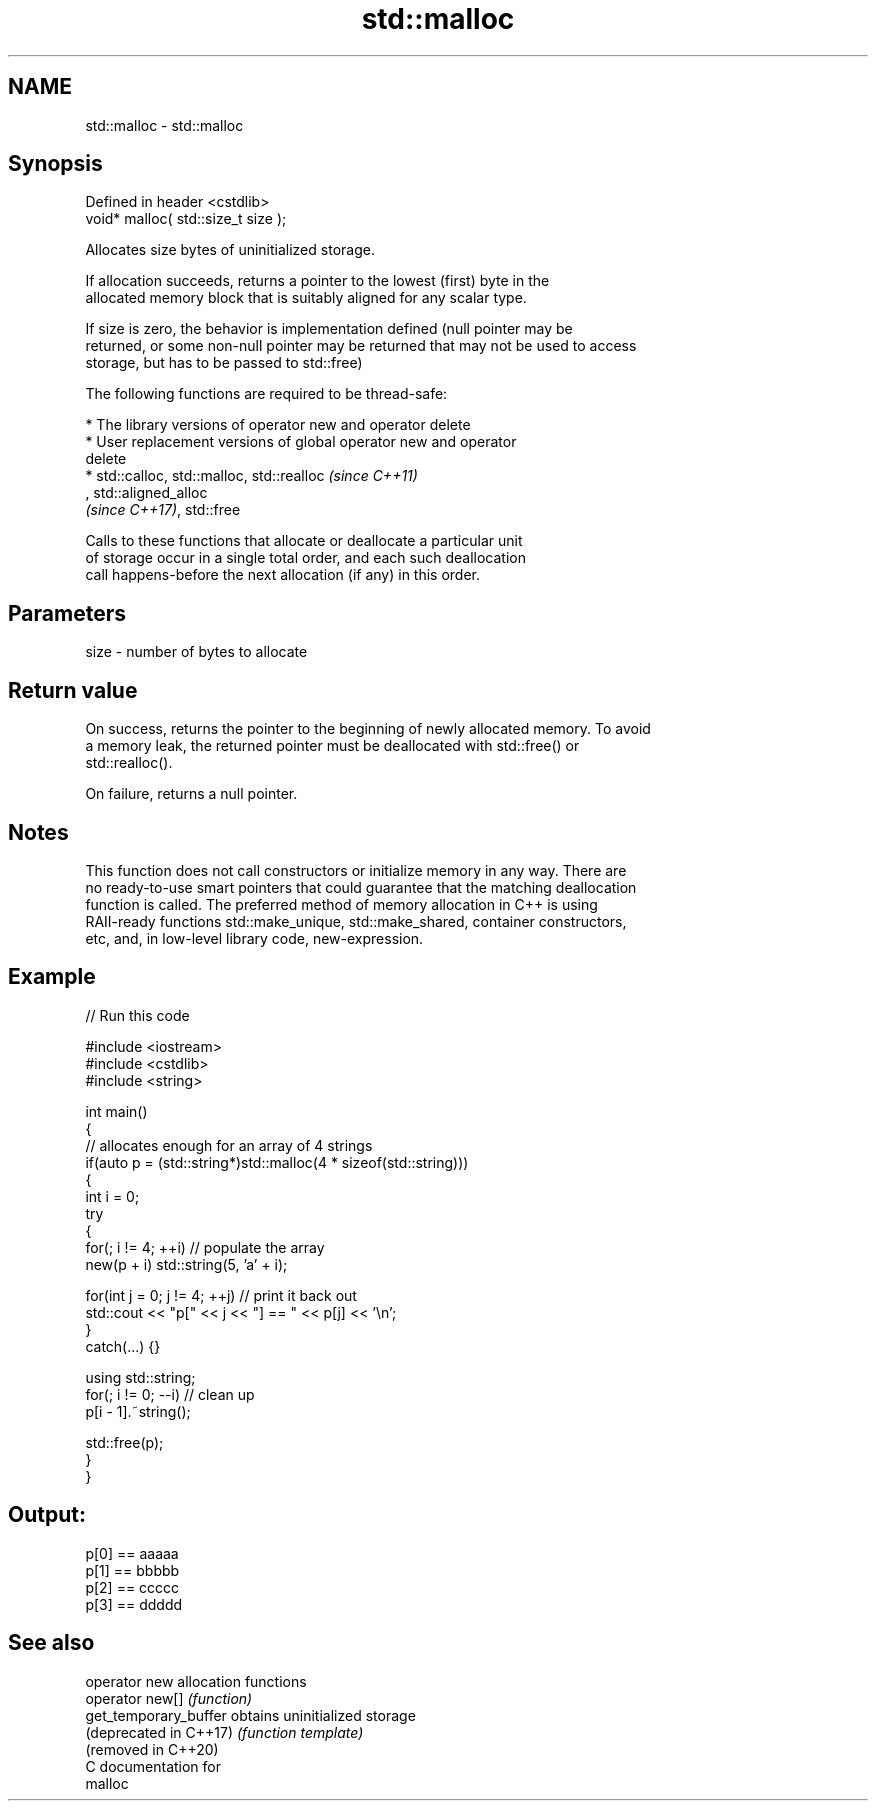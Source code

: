 .TH std::malloc 3 "2021.11.17" "http://cppreference.com" "C++ Standard Libary"
.SH NAME
std::malloc \- std::malloc

.SH Synopsis
   Defined in header <cstdlib>
   void* malloc( std::size_t size );

   Allocates size bytes of uninitialized storage.

   If allocation succeeds, returns a pointer to the lowest (first) byte in the
   allocated memory block that is suitably aligned for any scalar type.

   If size is zero, the behavior is implementation defined (null pointer may be
   returned, or some non-null pointer may be returned that may not be used to access
   storage, but has to be passed to std::free)

   The following functions are required to be thread-safe:

     * The library versions of operator new and operator delete
     * User replacement versions of global operator new and operator
       delete
     * std::calloc, std::malloc, std::realloc                             \fI(since C++11)\fP
       , std::aligned_alloc
       \fI(since C++17)\fP, std::free

   Calls to these functions that allocate or deallocate a particular unit
   of storage occur in a single total order, and each such deallocation
   call happens-before the next allocation (if any) in this order.

.SH Parameters

   size - number of bytes to allocate

.SH Return value

   On success, returns the pointer to the beginning of newly allocated memory. To avoid
   a memory leak, the returned pointer must be deallocated with std::free() or
   std::realloc().

   On failure, returns a null pointer.

.SH Notes

   This function does not call constructors or initialize memory in any way. There are
   no ready-to-use smart pointers that could guarantee that the matching deallocation
   function is called. The preferred method of memory allocation in C++ is using
   RAII-ready functions std::make_unique, std::make_shared, container constructors,
   etc, and, in low-level library code, new-expression.

.SH Example


// Run this code

 #include <iostream>
 #include <cstdlib>
 #include <string>

 int main()
 {
     // allocates enough for an array of 4 strings
     if(auto p = (std::string*)std::malloc(4 * sizeof(std::string)))
     {
         int i = 0;
         try
         {
             for(; i != 4; ++i) // populate the array
                 new(p + i) std::string(5, 'a' + i);

             for(int j = 0; j != 4; ++j) // print it back out
                 std::cout << "p[" << j << "] == " << p[j] << '\\n';
         }
         catch(...) {}

         using std::string;
         for(; i != 0; --i) // clean up
             p[i - 1].~string();

         std::free(p);
     }
 }

.SH Output:

 p[0] == aaaaa
 p[1] == bbbbb
 p[2] == ccccc
 p[3] == ddddd

.SH See also

   operator new          allocation functions
   operator new[]        \fI(function)\fP
   get_temporary_buffer  obtains uninitialized storage
   (deprecated in C++17) \fI(function template)\fP
   (removed in C++20)
   C documentation for
   malloc
